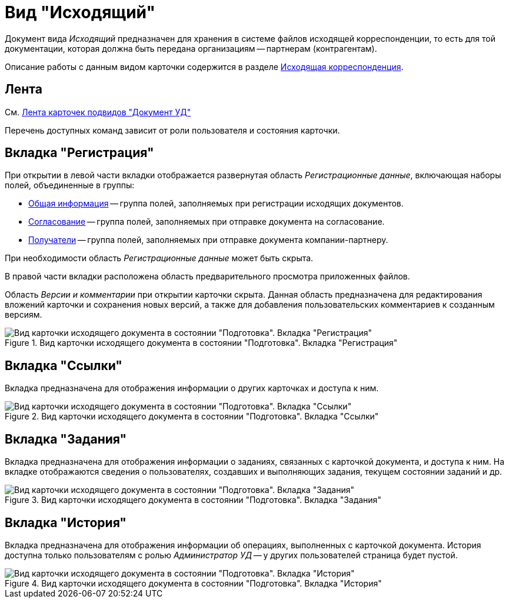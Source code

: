 = Вид "Исходящий"

Документ вида _Исходящий_ предназначен для хранения в системе файлов исходящей корреспонденции, то есть для той документации, которая должна быть передана организациям -- партнерам (контрагентам).

Описание работы с данным видом карточки содержится в разделе xref:documents/outgoing/work-with.adoc[Исходящая корреспонденция].

[#ribbon]
== Лента

См. xref:cards/doc/ribbon.adoc[Лента карточек подвидов "Документ УД"]

Перечень доступных команд зависит от роли пользователя и состояния карточки.

[#register-tab]
== Вкладка "Регистрация"

При открытии в левой части вкладки отображается развернутая область _Регистрационные данные_, включающая наборы полей, объединенные в группы:

* xref:documents/outgoing/create.adoc#general[Общая информация] -- группа полей, заполняемых при регистрации исходящих документов.
* xref:documents/outgoing/create.adoc#approvers-signers[Согласование] -- группа полей, заполняемых при отправке документа на согласование.
* xref:documents/outgoing/create.adoc#recipients[Получатели] -- группа полей, заполняемых при отправке документа компании-партнеру.

При необходимости область _Регистрационные данные_ может быть скрыта.

В правой части вкладки расположена область предварительного просмотра приложенных файлов.

Область _Версии и комментарии_ при открытии карточки скрыта. Данная область предназначена для редактирования вложений карточки и сохранения новых версий, а также для добавления пользовательских комментариев к созданным версиям.

.Вид карточки исходящего документа в состоянии "Подготовка". Вкладка "Регистрация"
image::register-out.png[Вид карточки исходящего документа в состоянии "Подготовка". Вкладка "Регистрация"]

[#links-tab]
== Вкладка "Ссылки"

Вкладка предназначена для отображения информации о других карточках и доступа к ним.

.Вид карточки исходящего документа в состоянии "Подготовка". Вкладка "Ссылки"
image::links-out.png[Вид карточки исходящего документа в состоянии "Подготовка". Вкладка "Ссылки"]

[#tasks-tab]
== Вкладка "Задания"

Вкладка предназначена для отображения информации о заданиях, связанных с карточкой документа, и доступа к ним. На вкладке отображаются сведения о пользователях, создавших и выполняющих задания, текущем состоянии заданий и др.

.Вид карточки исходящего документа в состоянии "Подготовка". Вкладка "Задания"
image::tasks-out.png[Вид карточки исходящего документа в состоянии "Подготовка". Вкладка "Задания"]

[#history-tab]
== Вкладка "История"

Вкладка предназначена для отображения информации об операциях, выполненных с карточкой документа. История доступна только пользователям с ролью _Администратор УД_ -- у других пользователей страница будет пустой.

.Вид карточки исходящего документа в состоянии "Подготовка". Вкладка "История"
image::history-out.png[Вид карточки исходящего документа в состоянии "Подготовка". Вкладка "История"]
